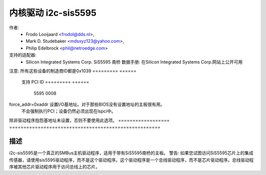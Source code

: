 =========================
内核驱动 i2c-sis5595
=========================

作者:
	- Frodo Looijaard <frodol@dds.nl>,
        - Mark D. Studebaker <mdsxyz123@yahoo.com>,
	- Philip Edelbrock <phil@netroedge.com>

支持的适配器:
  * Silicon Integrated Systems Corp. SiS5595 南桥
    数据手册: 在Silicon Integrated Systems Corp.网站上公开可用
注意: 所有这些设备的制造商ID都是0x1039
=========            ======
   支持             PCI ID
   =========            ======
        5595            0008
   =========            ======

   注意: 这些芯片中包含一个与5595不兼容的0008设备。我们通过检测列出的
         “黑名单”PCI ID来识别这些设备，并拒绝加载它们
=============        ======          ================
   不支持           PCI ID          黑名单PCI ID
   =============        ======          ================
         540            0008            0540
         550            0008            0550
        5513            0008            5511
        5581            0008            5597
        5582            0008            5597
        5597            0008            5597
        5598            0008            5597/5598
         630            0008            0630
         645            0008            0645
         646            0008            0646
         648            0008            0648
         650            0008            0650
         651            0008            0651
         730            0008            0730
         735            0008            0735
         745            0008            0745
         746            0008            0746
   =============        ======          ================

模块参数
-----------------

==================	=====================================================
force_addr=0xaddr	设置I/O基地址。对于那些BIOS没有设置地址的主板很有用。
			不会强制执行PCI；设备仍然必须出现在lspci中。
除非驱动程序抱怨基地址未设置，否则不要使用此选项。
==================	=====================================================

描述
-----------

i2c-sis5595是一个真正的SMBus主机驱动程序，适用于带有SiS5595南桥的主板。
警告: 如果您试图访问SiS5595芯片上的集成传感器，请使用sis5595驱动程序，而不是这个驱动程序。这个驱动程序是一个总线驱动程序，而不是芯片驱动程序。总线驱动程序被其他芯片驱动程序用于访问总线上的芯片。
